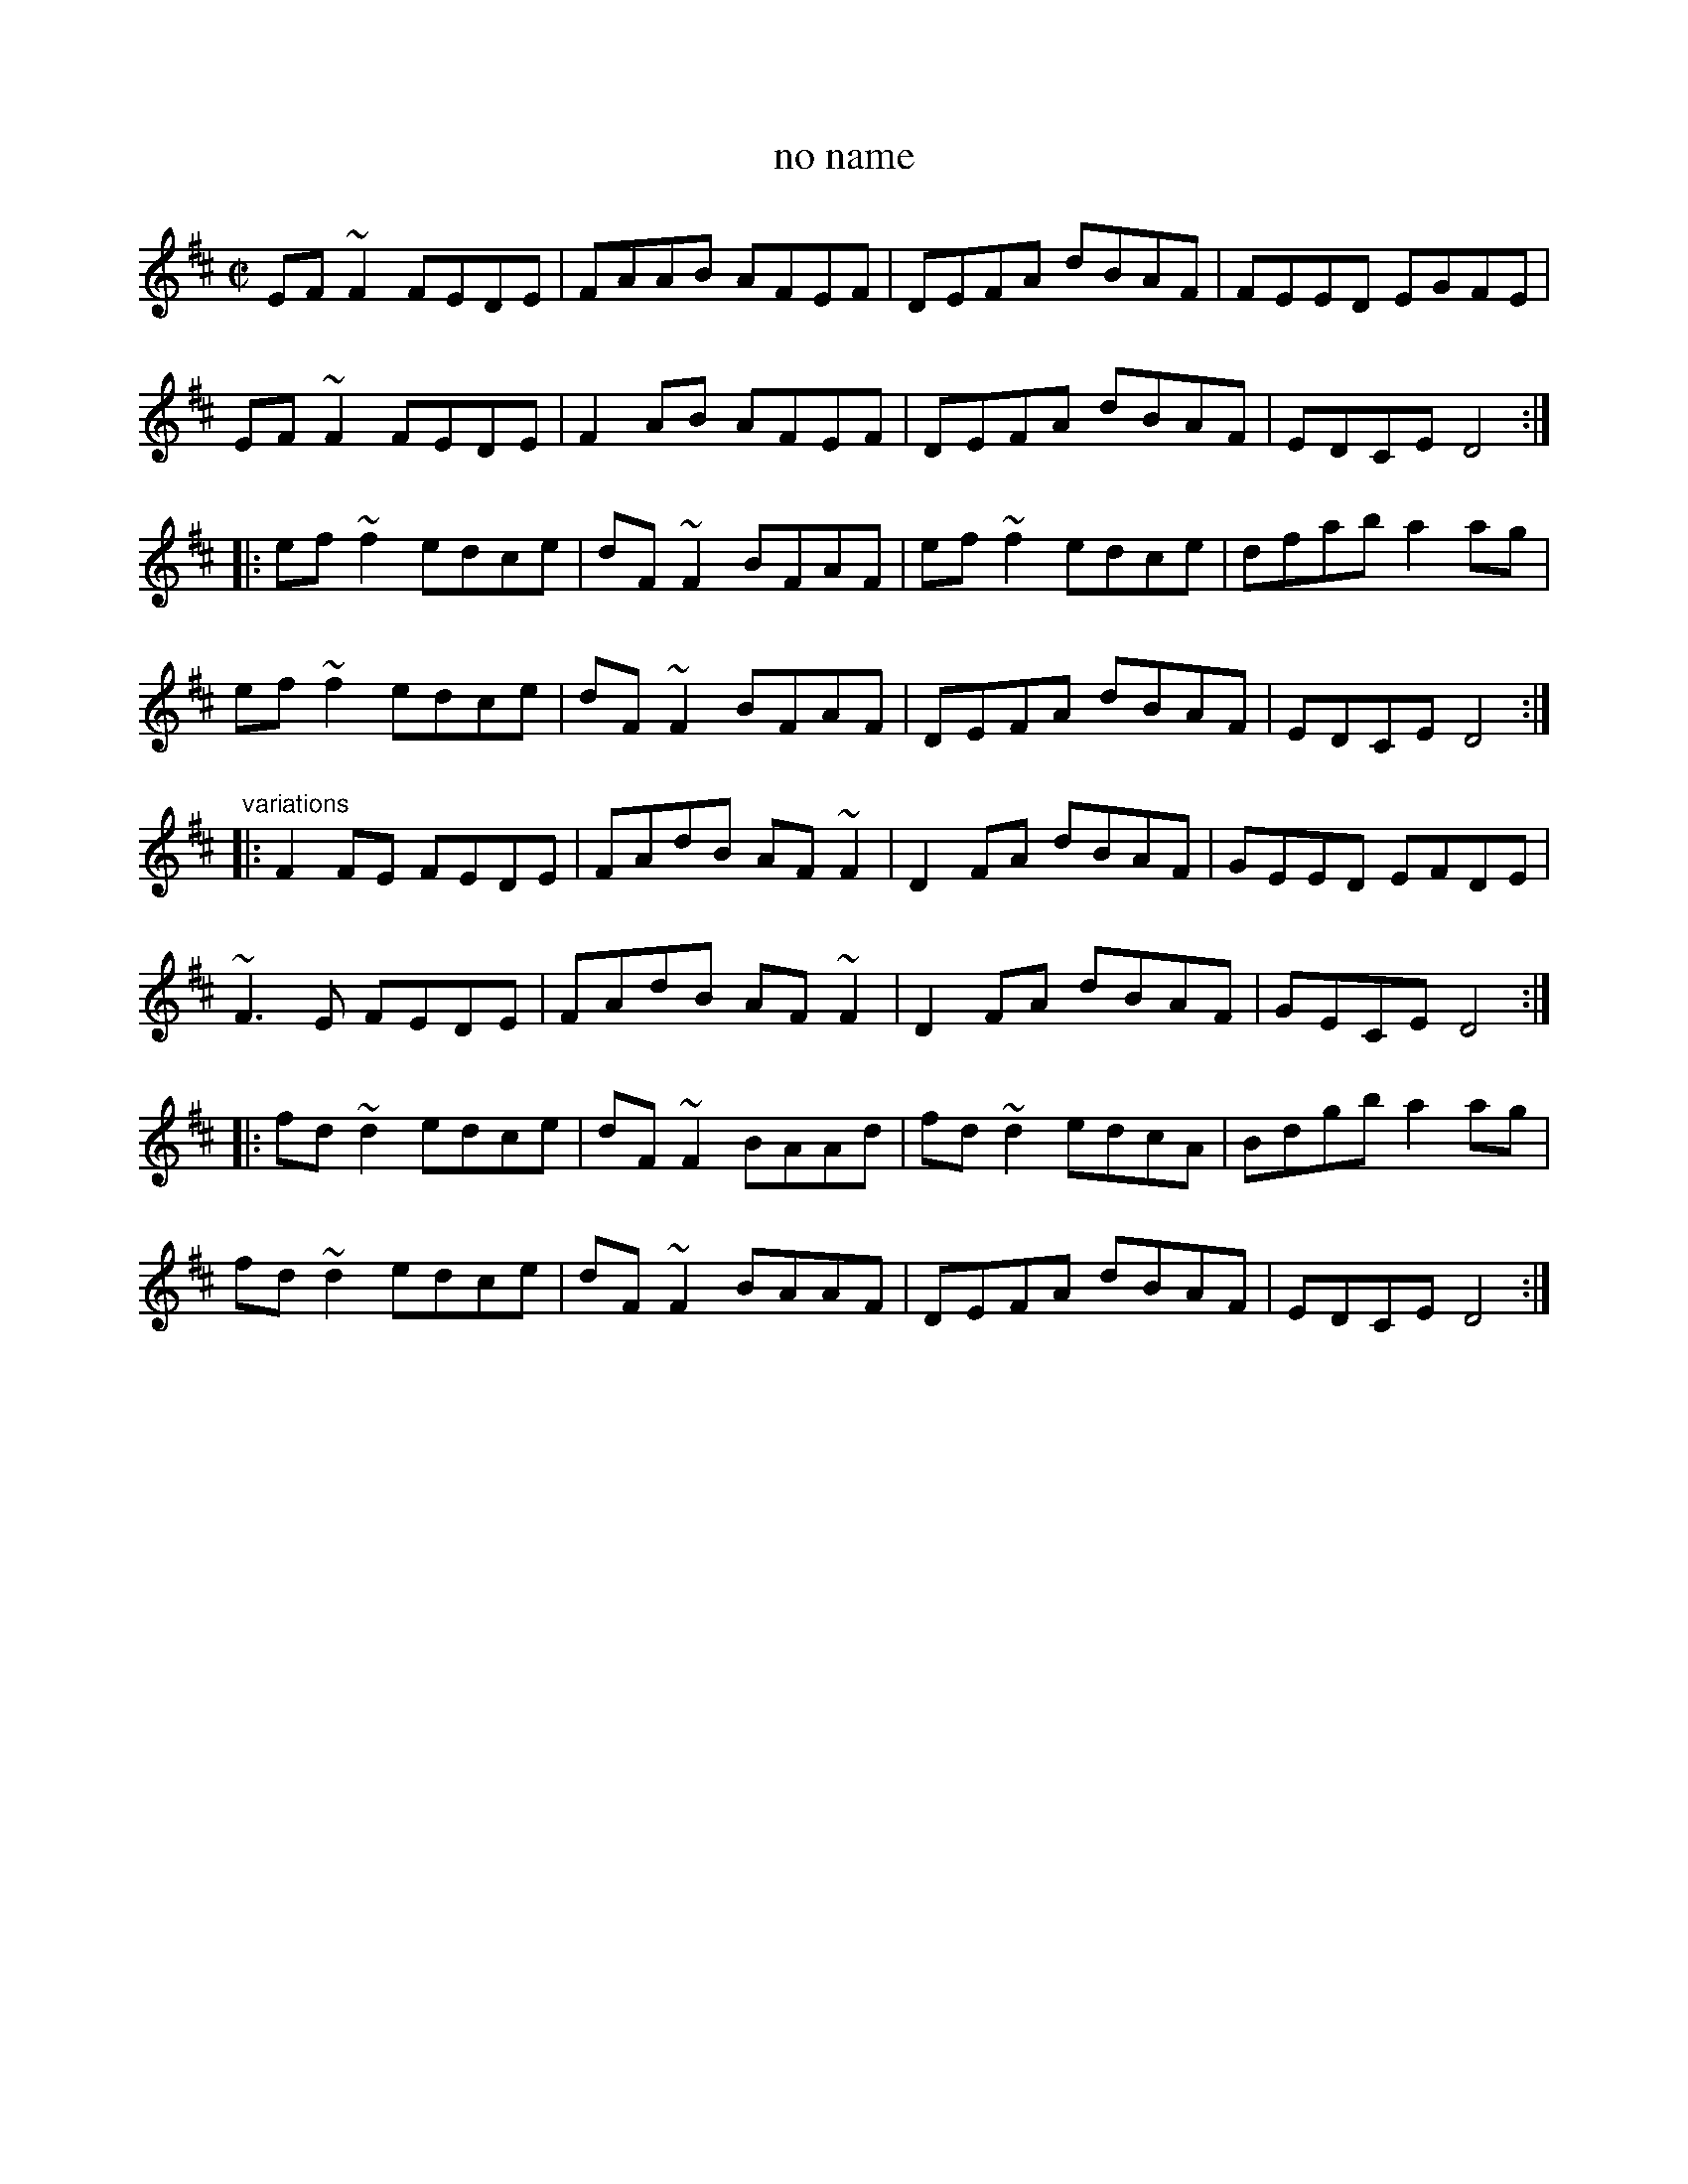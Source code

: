 X: 1
T:no name
R:reel
H:See also jig#296
Z:id:hn-reel-612
M:C|
K:D
EF~F2 FEDE|FAAB AFEF|DEFA dBAF|FEED EGFE|
EF~F2 FEDE|F2AB AFEF|DEFA dBAF|EDCE D4:|
|:ef~f2 edce|dF~F2 BFAF|ef~f2 edce|dfab a2ag|
ef~f2 edce|dF~F2 BFAF|DEFA dBAF|EDCE D4:|
"variations"
|:F2FE FEDE|FAdB AF~F2|D2FA dBAF|GEED EFDE|
~F3E FEDE|FAdB AF~F2|D2FA dBAF|GECE D4:|
|:fd~d2 edce|dF~F2 BAAd|fd~d2 edcA|Bdgb a2ag|
fd~d2 edce|dF~F2 BAAF|DEFA dBAF|EDCE D4:|
